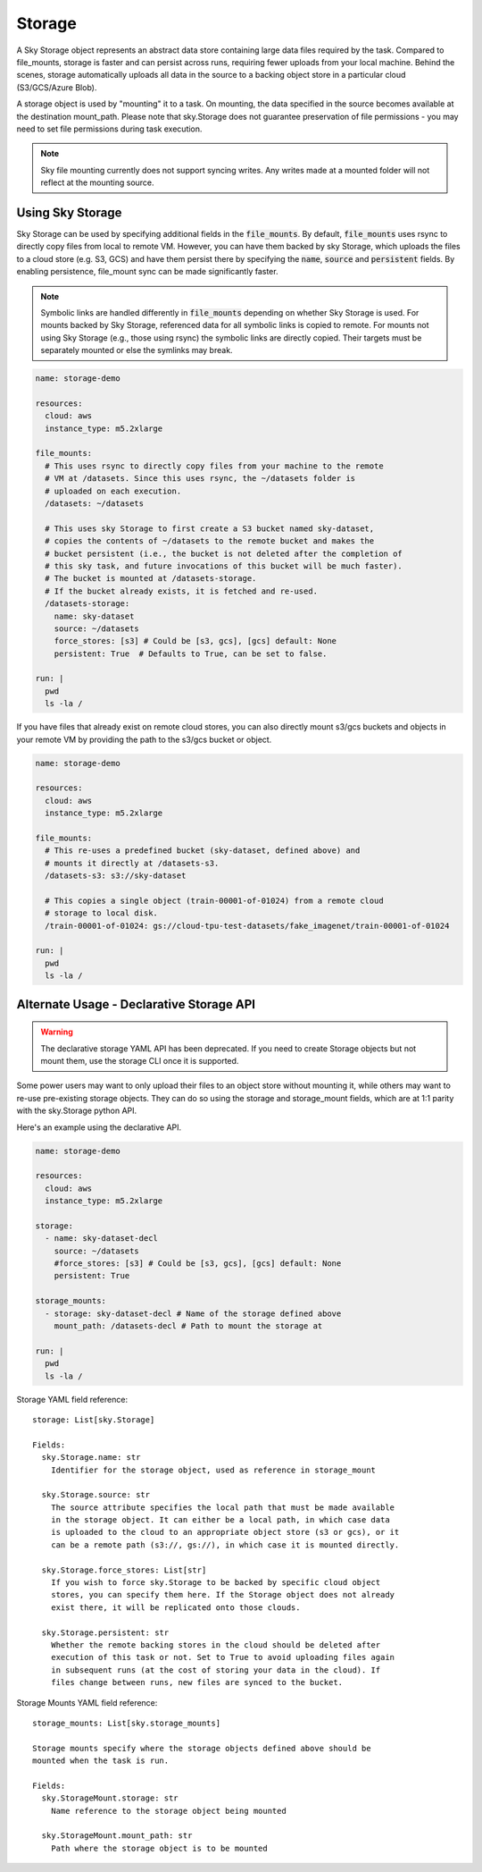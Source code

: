 .. _sky-storage:
Storage
=======

A Sky Storage object represents an abstract data store containing large data
files required by the task. Compared to file_mounts, storage is faster and
can persist across runs, requiring fewer uploads from your local machine.
Behind the scenes, storage automatically uploads all data in the source
to a backing object store in a particular cloud (S3/GCS/Azure Blob).

A storage object is used by "mounting" it to a task. On mounting, the data
specified in the source becomes available at the destination mount_path.
Please note that sky.Storage does not guarantee preservation of file
permissions - you may need to set file permissions during task execution.

.. note::
    Sky file mounting currently does not support syncing writes.
    Any writes made at a mounted folder will not reflect at the mounting source.

Using Sky Storage
-----------------
Sky Storage can be used by specifying additional fields in the
:code:`file_mounts`. By default, :code:`file_mounts` uses rsync to
directly copy files from local to remote VM.
However, you can have them backed by sky Storage, which uploads
the files to a cloud store (e.g. S3, GCS) and have them persist there by
specifying the :code:`name`, :code:`source` and :code:`persistent` fields. By
enabling persistence, file_mount sync can be made significantly faster.

.. note:: 
    Symbolic links are handled differently in :code:`file_mounts` depending on whether Sky Storage is used. For mounts backed by Sky Storage, referenced data for all symbolic links is copied to remote. For mounts not using Sky Storage (e.g., those using rsync) the symbolic links are directly copied. Their targets must be separately mounted or else the symlinks may break.

.. code-block:: yaml

    name: storage-demo

    resources:
      cloud: aws
      instance_type: m5.2xlarge

    file_mounts:
      # This uses rsync to directly copy files from your machine to the remote
      # VM at /datasets. Since this uses rsync, the ~/datasets folder is
      # uploaded on each execution.
      /datasets: ~/datasets

      # This uses sky Storage to first create a S3 bucket named sky-dataset,
      # copies the contents of ~/datasets to the remote bucket and makes the
      # bucket persistent (i.e., the bucket is not deleted after the completion of
      # this sky task, and future invocations of this bucket will be much faster).
      # The bucket is mounted at /datasets-storage.
      # If the bucket already exists, it is fetched and re-used.
      /datasets-storage:
        name: sky-dataset
        source: ~/datasets
        force_stores: [s3] # Could be [s3, gcs], [gcs] default: None
        persistent: True  # Defaults to True, can be set to false.

    run: |
      pwd
      ls -la /

If you have files that already exist on remote cloud stores, you can also
directly mount s3/gcs buckets and objects in your remote VM by providing the
path to the s3/gcs bucket or object.

.. code-block:: yaml

    name: storage-demo

    resources:
      cloud: aws
      instance_type: m5.2xlarge

    file_mounts:
      # This re-uses a predefined bucket (sky-dataset, defined above) and
      # mounts it directly at /datasets-s3.
      /datasets-s3: s3://sky-dataset

      # This copies a single object (train-00001-of-01024) from a remote cloud
      # storage to local disk.
      /train-00001-of-01024: gs://cloud-tpu-test-datasets/fake_imagenet/train-00001-of-01024

    run: |
      pwd
      ls -la /

Alternate Usage - Declarative Storage API
------------------------------------------
.. warning::
    The declarative storage YAML API has been deprecated.
    If you need to create Storage objects but not mount them, use the storage
    CLI once it is supported.

Some power users may want to only upload their files to an object store
without mounting it, while others may want to re-use pre-existing storage
objects. They can do so using the storage and storage_mount fields, which are
at 1:1 parity with the sky.Storage python API.

Here's an example using the declarative API.

.. code-block:: yaml

    name: storage-demo

    resources:
      cloud: aws
      instance_type: m5.2xlarge

    storage:
      - name: sky-dataset-decl
        source: ~/datasets
        #force_stores: [s3] # Could be [s3, gcs], [gcs] default: None
        persistent: True

    storage_mounts:
      - storage: sky-dataset-decl # Name of the storage defined above
        mount_path: /datasets-decl # Path to mount the storage at

    run: |
      pwd
      ls -la /


Storage YAML field reference:

::

    storage: List[sky.Storage]

    Fields:
      sky.Storage.name: str
        Identifier for the storage object, used as reference in storage_mount

      sky.Storage.source: str
        The source attribute specifies the local path that must be made available
        in the storage object. It can either be a local path, in which case data
        is uploaded to the cloud to an appropriate object store (s3 or gcs), or it
        can be a remote path (s3://, gs://), in which case it is mounted directly.

      sky.Storage.force_stores: List[str]
        If you wish to force sky.Storage to be backed by specific cloud object
        stores, you can specify them here. If the Storage object does not already
        exist there, it will be replicated onto those clouds.

      sky.Storage.persistent: str
        Whether the remote backing stores in the cloud should be deleted after
        execution of this task or not. Set to True to avoid uploading files again
        in subsequent runs (at the cost of storing your data in the cloud). If
        files change between runs, new files are synced to the bucket.


Storage Mounts YAML field reference:

::

    storage_mounts: List[sky.storage_mounts]

    Storage mounts specify where the storage objects defined above should be
    mounted when the task is run.

    Fields:
      sky.StorageMount.storage: str
        Name reference to the storage object being mounted

      sky.StorageMount.mount_path: str
        Path where the storage object is to be mounted
